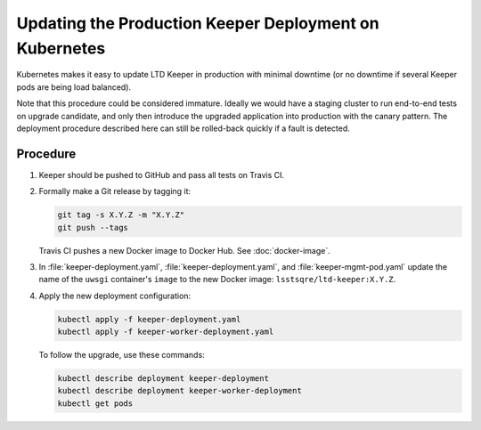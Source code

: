 #######################################################
Updating the Production Keeper Deployment on Kubernetes
#######################################################

Kubernetes makes it easy to update LTD Keeper in production with minimal downtime (or no downtime if several Keeper pods are being load balanced).

Note that this procedure could be considered immature.
Ideally we would have a staging cluster to run end-to-end tests on upgrade candidate, and only then introduce the upgraded application into production with the canary pattern.
The deployment procedure described here can still be rolled-back quickly if a fault is detected.

Procedure
=========

1. Keeper should be pushed to GitHub and pass all tests on Travis CI.

2. Formally make a Git release by tagging it:

   .. code-block:: bash

      git tag -s X.Y.Z -m "X.Y.Z"
      git push --tags

   Travis CI pushes a new Docker image to Docker Hub.
   See :doc:`docker-image`.

3. In :file:`keeper-deployment.yaml`, :file:`keeper-deployment.yaml`, and :file:`keeper-mgmt-pod.yaml` update the name of the ``uwsgi`` container's ``image`` to the new Docker image: ``lsstsqre/ltd-keeper:X.Y.Z``.

4. Apply the new deployment configuration:

   .. code-block:: bash

      kubectl apply -f keeper-deployment.yaml
      kubectl apply -f keeper-worker-deployment.yaml
   
   To follow the upgrade, use these commands:

   .. code-block:: bash

      kubectl describe deployment keeper-deployment
      kubectl describe deployment keeper-worker-deployment
      kubectl get pods
